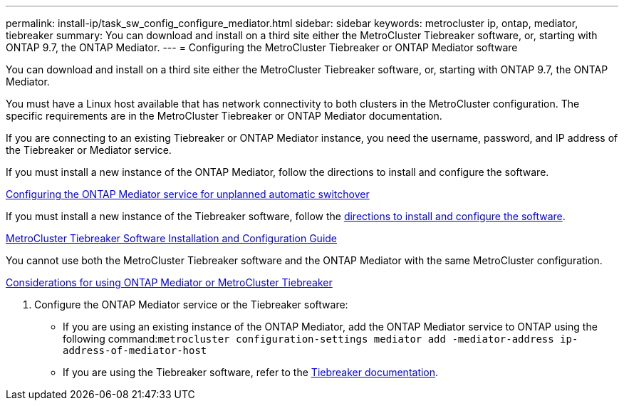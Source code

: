 ---
permalink: install-ip/task_sw_config_configure_mediator.html
sidebar: sidebar
keywords: metrocluster ip, ontap, mediator, tiebreaker
summary: You can download and install on a third site either the MetroCluster Tiebreaker software, or, starting with ONTAP 9.7, the ONTAP Mediator.
---
= Configuring the MetroCluster Tiebreaker or ONTAP Mediator software

[.lead]
You can download and install on a third site either the MetroCluster Tiebreaker software, or, starting with ONTAP 9.7, the ONTAP Mediator.

You must have a Linux host available that has network connectivity to both clusters in the MetroCluster configuration. The specific requirements are in the MetroCluster Tiebreaker or ONTAP Mediator documentation.

If you are connecting to an existing Tiebreaker or ONTAP Mediator instance, you need the username, password, and IP address of the Tiebreaker or Mediator service.

If you must install a new instance of the ONTAP Mediator, follow the directions to install and configure the software.

xref:concept_configure_the_ontap_mediator_for_unplanned_automatic_switchover.html[Configuring the ONTAP Mediator service for unplanned automatic switchover]

If you must install a new instance of the Tiebreaker software, follow the link:../tiebreaker/index.html[directions to install and configure the software].

https://docs.netapp.com/ontap-9/topic/com.netapp.doc.hw-metrocluster-tiebreaker/home.html[MetroCluster Tiebreaker Software Installation and Configuration Guide]

You cannot use both the MetroCluster Tiebreaker software and the ONTAP Mediator with the same MetroCluster configuration.

link:../install-ip/concept_considerations_mediator[Considerations for using ONTAP Mediator or MetroCluster Tiebreaker]

. Configure the ONTAP Mediator service or the Tiebreaker software:
 ** If you are using an existing instance of the ONTAP Mediator, add the ONTAP Mediator service to ONTAP using the following command:``metrocluster configuration-settings mediator add -mediator-address ip-address-of-mediator-host``
 ** If you are using the Tiebreaker software, refer to the link:../tiebreaker/index.html[Tiebreaker documentation].

